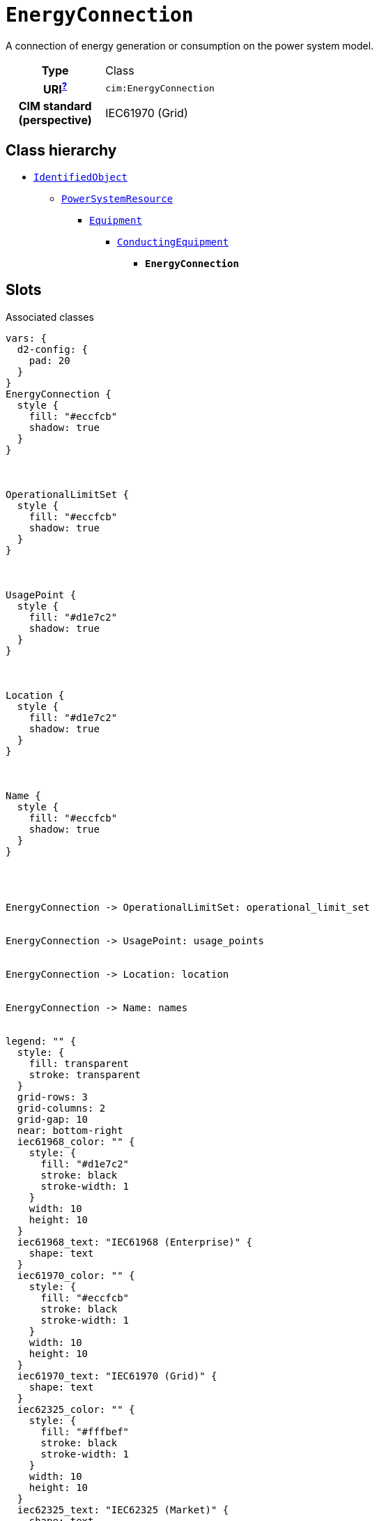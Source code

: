 = `EnergyConnection`
:toclevels: 4


+++A connection of energy generation or consumption on the power system model.+++


[cols="h,3",width=65%]
|===
| Type
| Class

| URI^xref:ROOT::uri_explanation.adoc[?]^
| `cim:EnergyConnection`


| CIM standard (perspective)
| IEC61970 (Grid)



|===

== Class hierarchy
* xref::class/IdentifiedObject.adoc[`IdentifiedObject`]
** xref::class/PowerSystemResource.adoc[`PowerSystemResource`]
*** xref::class/Equipment.adoc[`Equipment`]
**** xref::class/ConductingEquipment.adoc[`ConductingEquipment`]
***** *`EnergyConnection`*


== Slots



.Associated classes
[d2,svg,theme=4]
----
vars: {
  d2-config: {
    pad: 20
  }
}
EnergyConnection {
  style {
    fill: "#eccfcb"
    shadow: true
  }
}



OperationalLimitSet {
  style {
    fill: "#eccfcb"
    shadow: true
  }
}



UsagePoint {
  style {
    fill: "#d1e7c2"
    shadow: true
  }
}



Location {
  style {
    fill: "#d1e7c2"
    shadow: true
  }
}



Name {
  style {
    fill: "#eccfcb"
    shadow: true
  }
}




EnergyConnection -> OperationalLimitSet: operational_limit_set


EnergyConnection -> UsagePoint: usage_points


EnergyConnection -> Location: location


EnergyConnection -> Name: names


legend: "" {
  style: {
    fill: transparent
    stroke: transparent
  }
  grid-rows: 3
  grid-columns: 2
  grid-gap: 10
  near: bottom-right
  iec61968_color: "" {
    style: {
      fill: "#d1e7c2"
      stroke: black
      stroke-width: 1
    }
    width: 10
    height: 10
  }
  iec61968_text: "IEC61968 (Enterprise)" {
    shape: text
  }
  iec61970_color: "" {
    style: {
      fill: "#eccfcb"
      stroke: black
      stroke-width: 1
    }
    width: 10
    height: 10
  }
  iec61970_text: "IEC61970 (Grid)" {
    shape: text
  }
  iec62325_color: "" {
    style: {
      fill: "#fffbef"
      stroke: black
      stroke-width: 1
    }
    width: 10
    height: 10
  }
  iec62325_text: "IEC62325 (Market)" {
    shape: text
  }
}
----


[cols="3,1,3,6",width=100%]
|===
| Name | Cardinalityxref:ROOT::cardinalities_explained.adoc[^?^,title="Explains stuff"] | Type | Description

| <<m_rid,`m_rid`>>
| 1
| https://w3id.org/linkml/String[`string`]
| +++Master resource identifier issued by a model authority. The mRID is unique within an exchange context. Global uniqueness is easily achieved by using a UUID, as specified in RFC 4122, for the mRID. The use of UUID is strongly recommended.
For CIMXML data files in RDF syntax conforming to IEC 61970-552, the mRID is mapped to rdf:ID or rdf:about attributes that identify CIM object elements.+++

| <<description,`description`>>
| 0..1
| https://w3id.org/linkml/String[`string`]
| +++The description is a free human readable text describing or naming the object. It may be non unique and may not correlate to a naming hierarchy.+++

| <<location,`location`>>
| 0..1
| xref::class/Location.adoc[`Location`]
| +++Location of this power system resource.+++

| <<names,`names`>>
| 0..*
| xref::class/Name.adoc[`Name`]
| +++All names of this identified object.+++

| <<operational_limit_set,`operational_limit_set`>>
| 0..*
| xref::class/OperationalLimitSet.adoc[`OperationalLimitSet`]
| +++The operational limit sets associated with this equipment.+++

| <<usage_points,`usage_points`>>
| 0..*
| xref::class/UsagePoint.adoc[`UsagePoint`]
| +++All usage points connected to the electrical grid through this equipment.+++
|===

'''


//[discrete]
[#description]
=== `description`
+++The description is a free human readable text describing or naming the object. It may be non unique and may not correlate to a naming hierarchy.+++

[cols="h,4",width=65%]
|===
| URI
| `cim:IdentifiedObject.description`
| Cardinalityxref:ROOT::cardinalities_explained.adoc[^?^,title="Explains stuff"]
| 0..1
| Type
| https://w3id.org/linkml/String[`string`]

| Inherited from
| xref::class/IdentifiedObject.adoc[`IdentifiedObject`]


|===

//[discrete]
[#location]
=== `location`
+++Location of this power system resource.+++

[cols="h,4",width=65%]
|===
| URI
| `cim:PowerSystemResource.Location`
| Cardinalityxref:ROOT::cardinalities_explained.adoc[^?^,title="Explains stuff"]
| 0..1
| Type
| xref::class/Location.adoc[`Location`]

| Inherited from
| xref::class/PowerSystemResource.adoc[`PowerSystemResource`]


|===

//[discrete]
[#m_rid]
=== `m_rid`
+++Master resource identifier issued by a model authority. The mRID is unique within an exchange context. Global uniqueness is easily achieved by using a UUID, as specified in RFC 4122, for the mRID. The use of UUID is strongly recommended.
For CIMXML data files in RDF syntax conforming to IEC 61970-552, the mRID is mapped to rdf:ID or rdf:about attributes that identify CIM object elements.+++

[cols="h,4",width=65%]
|===
| URI
| `cim:IdentifiedObject.mRID`
| Cardinalityxref:ROOT::cardinalities_explained.adoc[^?^,title="Explains stuff"]
| 1
| Type
| https://w3id.org/linkml/String[`string`]

| Inherited from
| xref::class/IdentifiedObject.adoc[`IdentifiedObject`]


|===

//[discrete]
[#names]
=== `names`
+++All names of this identified object.+++

[cols="h,4",width=65%]
|===
| URI
| `cim:IdentifiedObject.Names`
| Cardinalityxref:ROOT::cardinalities_explained.adoc[^?^,title="Explains stuff"]
| 0..*
| Type
| xref::class/Name.adoc[`Name`]

| Inherited from
| xref::class/IdentifiedObject.adoc[`IdentifiedObject`]


|===

//[discrete]
[#operational_limit_set]
=== `operational_limit_set`
+++The operational limit sets associated with this equipment.+++

[cols="h,4",width=65%]
|===
| URI
| `cim:Equipment.OperationalLimitSet`
| Cardinalityxref:ROOT::cardinalities_explained.adoc[^?^,title="Explains stuff"]
| 0..*
| Type
| xref::class/OperationalLimitSet.adoc[`OperationalLimitSet`]

| Inherited from
| xref::class/Equipment.adoc[`Equipment`]


|===

//[discrete]
[#usage_points]
=== `usage_points`
+++All usage points connected to the electrical grid through this equipment.+++

[cols="h,4",width=65%]
|===
| URI
| `cim:Equipment.UsagePoints`
| Cardinalityxref:ROOT::cardinalities_explained.adoc[^?^,title="Explains stuff"]
| 0..*
| Type
| xref::class/UsagePoint.adoc[`UsagePoint`]

| Inherited from
| xref::class/Equipment.adoc[`Equipment`]


|===


